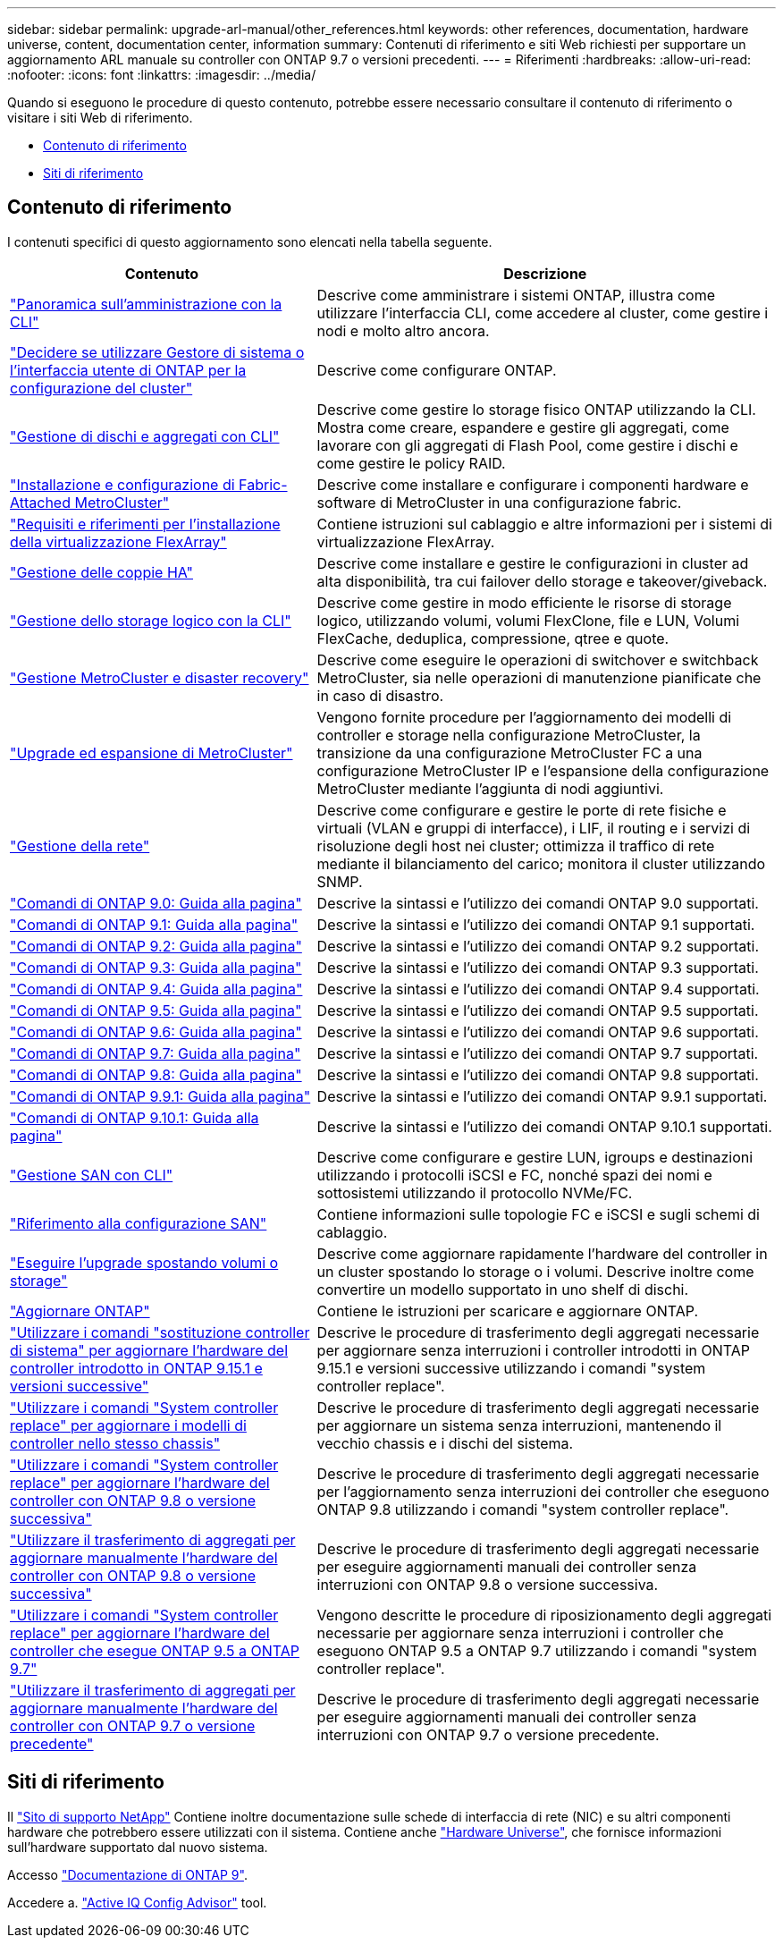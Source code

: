 ---
sidebar: sidebar 
permalink: upgrade-arl-manual/other_references.html 
keywords: other references, documentation, hardware universe, content, documentation center, information 
summary: Contenuti di riferimento e siti Web richiesti per supportare un aggiornamento ARL manuale su controller con ONTAP 9.7 o versioni precedenti. 
---
= Riferimenti
:hardbreaks:
:allow-uri-read: 
:nofooter: 
:icons: font
:linkattrs: 
:imagesdir: ../media/


[role="lead"]
Quando si eseguono le procedure di questo contenuto, potrebbe essere necessario consultare il contenuto di riferimento o visitare i siti Web di riferimento.

* <<Contenuto di riferimento>>
* <<Siti di riferimento>>




== Contenuto di riferimento

I contenuti specifici di questo aggiornamento sono elencati nella tabella seguente.

[cols="40,60"]
|===
| Contenuto | Descrizione 


| link:https://docs.netapp.com/us-en/ontap/system-admin/index.html["Panoramica sull'amministrazione con la CLI"^] | Descrive come amministrare i sistemi ONTAP, illustra come utilizzare l'interfaccia CLI, come accedere al cluster, come gestire i nodi e molto altro ancora. 


| link:https://docs.netapp.com/us-en/ontap/software_setup/concept_decide_whether_to_use_ontap_cli.html["Decidere se utilizzare Gestore di sistema o l'interfaccia utente di ONTAP per la configurazione del cluster"^] | Descrive come configurare ONTAP. 


| link:https://docs.netapp.com/us-en/ontap/disks-aggregates/index.html["Gestione di dischi e aggregati con CLI"^] | Descrive come gestire lo storage fisico ONTAP utilizzando la CLI. Mostra come creare, espandere e gestire gli aggregati, come lavorare con gli aggregati di Flash Pool, come gestire i dischi e come gestire le policy RAID. 


| link:https://docs.netapp.com/us-en/ontap-metrocluster/install-fc/index.html["Installazione e configurazione di Fabric-Attached MetroCluster"^] | Descrive come installare e configurare i componenti hardware e software di MetroCluster in una configurazione fabric. 


| link:https://docs.netapp.com/us-en/ontap-flexarray/install/index.html["Requisiti e riferimenti per l'installazione della virtualizzazione FlexArray"^] | Contiene istruzioni sul cablaggio e altre informazioni per i sistemi di virtualizzazione FlexArray. 


| link:https://docs.netapp.com/us-en/ontap/high-availability/index.html["Gestione delle coppie HA"^] | Descrive come installare e gestire le configurazioni in cluster ad alta disponibilità, tra cui failover dello storage e takeover/giveback. 


| link:https://docs.netapp.com/us-en/ontap/volumes/index.html["Gestione dello storage logico con la CLI"^] | Descrive come gestire in modo efficiente le risorse di storage logico, utilizzando volumi, volumi FlexClone, file e LUN, Volumi FlexCache, deduplica, compressione, qtree e quote. 


| link:https://docs.netapp.com/us-en/ontap-metrocluster/disaster-recovery/concept_dr_workflow.html["Gestione MetroCluster e disaster recovery"^] | Descrive come eseguire le operazioni di switchover e switchback MetroCluster, sia nelle operazioni di manutenzione pianificate che in caso di disastro. 


| link:https://docs.netapp.com/us-en/ontap-metrocluster/upgrade/concept_choosing_an_upgrade_method_mcc.html["Upgrade ed espansione di MetroCluster"^] | Vengono fornite procedure per l'aggiornamento dei modelli di controller e storage nella configurazione MetroCluster, la transizione da una configurazione MetroCluster FC a una configurazione MetroCluster IP e l'espansione della configurazione MetroCluster mediante l'aggiunta di nodi aggiuntivi. 


| link:https://docs.netapp.com/us-en/ontap/network-management/index.html["Gestione della rete"^] | Descrive come configurare e gestire le porte di rete fisiche e virtuali (VLAN e gruppi di interfacce), i LIF, il routing e i servizi di risoluzione degli host nei cluster; ottimizza il traffico di rete mediante il bilanciamento del carico; monitora il cluster utilizzando SNMP. 


| link:https://docs.netapp.com/ontap-9/index.jsp?topic=%2Fcom.netapp.doc.dot-cm-cmpr-900%2Fhome.html["Comandi di ONTAP 9.0: Guida alla pagina"^] | Descrive la sintassi e l'utilizzo dei comandi ONTAP 9.0 supportati. 


| link:https://docs.netapp.com/ontap-9/index.jsp?topic=%2Fcom.netapp.doc.dot-cm-cmpr-910%2Fhome.html["Comandi di ONTAP 9.1: Guida alla pagina"^] | Descrive la sintassi e l'utilizzo dei comandi ONTAP 9.1 supportati. 


| link:https://docs.netapp.com/ontap-9/index.jsp?topic=%2Fcom.netapp.doc.dot-cm-cmpr-920%2Fhome.html["Comandi di ONTAP 9.2: Guida alla pagina"^] | Descrive la sintassi e l'utilizzo dei comandi ONTAP 9.2 supportati. 


| link:https://docs.netapp.com/ontap-9/index.jsp?topic=%2Fcom.netapp.doc.dot-cm-cmpr-930%2Fhome.html["Comandi di ONTAP 9.3: Guida alla pagina"^] | Descrive la sintassi e l'utilizzo dei comandi ONTAP 9.3 supportati. 


| link:https://docs.netapp.com/ontap-9/index.jsp?topic=%2Fcom.netapp.doc.dot-cm-cmpr-940%2Fhome.html["Comandi di ONTAP 9.4: Guida alla pagina"^] | Descrive la sintassi e l'utilizzo dei comandi ONTAP 9.4 supportati. 


| link:https://docs.netapp.com/ontap-9/index.jsp?topic=%2Fcom.netapp.doc.dot-cm-cmpr-950%2Fhome.html["Comandi di ONTAP 9.5: Guida alla pagina"^] | Descrive la sintassi e l'utilizzo dei comandi ONTAP 9.5 supportati. 


| link:https://docs.netapp.com/ontap-9/index.jsp?topic=%2Fcom.netapp.doc.dot-cm-cmpr-960%2Fhome.html["Comandi di ONTAP 9.6: Guida alla pagina"^] | Descrive la sintassi e l'utilizzo dei comandi ONTAP 9.6 supportati. 


| link:https://docs.netapp.com/ontap-9/index.jsp?topic=%2Fcom.netapp.doc.dot-cm-cmpr-970%2Fhome.html["Comandi di ONTAP 9.7: Guida alla pagina"^] | Descrive la sintassi e l'utilizzo dei comandi ONTAP 9.7 supportati. 


| link:https://docs.netapp.com/ontap-9/topic/com.netapp.doc.dot-cm-cmpr-980/home.html["Comandi di ONTAP 9.8: Guida alla pagina"^] | Descrive la sintassi e l'utilizzo dei comandi ONTAP 9.8 supportati. 


| link:https://docs.netapp.com/ontap-9/topic/com.netapp.doc.dot-cm-cmpr-991/home.html["Comandi di ONTAP 9.9.1: Guida alla pagina"^] | Descrive la sintassi e l'utilizzo dei comandi ONTAP 9.9.1 supportati. 


| link:https://docs.netapp.com/ontap-9/topic/com.netapp.doc.dot-cm-cmpr-9101/home.html["Comandi di ONTAP 9.10.1: Guida alla pagina"^] | Descrive la sintassi e l'utilizzo dei comandi ONTAP 9.10.1 supportati. 


| link:https://docs.netapp.com/us-en/ontap/san-admin/index.html["Gestione SAN con CLI"^] | Descrive come configurare e gestire LUN, igroups e destinazioni utilizzando i protocolli iSCSI e FC, nonché spazi dei nomi e sottosistemi utilizzando il protocollo NVMe/FC. 


| link:https://docs.netapp.com/us-en/ontap/san-config/index.html["Riferimento alla configurazione SAN"^] | Contiene informazioni sulle topologie FC e iSCSI e sugli schemi di cablaggio. 


| link:https://docs.netapp.com/us-en/ontap-systems-upgrade/upgrade/upgrade-decide-to-use-this-guide.html["Eseguire l'upgrade spostando volumi o storage"^] | Descrive come aggiornare rapidamente l'hardware del controller in un cluster spostando lo storage o i volumi. Descrive inoltre come convertire un modello supportato in uno shelf di dischi. 


| link:https://docs.netapp.com/us-en/ontap/upgrade/index.html["Aggiornare ONTAP"^] | Contiene le istruzioni per scaricare e aggiornare ONTAP. 


| link:https://docs.netapp.com/us-en/ontap-systems-upgrade/upgrade-arl-auto-app-9151/index.html["Utilizzare i comandi "sostituzione controller di sistema" per aggiornare l'hardware del controller introdotto in ONTAP 9.15.1 e versioni successive"^] | Descrive le procedure di trasferimento degli aggregati necessarie per aggiornare senza interruzioni i controller introdotti in ONTAP 9.15.1 e versioni successive utilizzando i comandi "system controller replace". 


| link:https://docs.netapp.com/us-en/ontap-systems-upgrade/upgrade-arl-auto-affa900/index.html["Utilizzare i comandi "System controller replace" per aggiornare i modelli di controller nello stesso chassis"^] | Descrive le procedure di trasferimento degli aggregati necessarie per aggiornare un sistema senza interruzioni, mantenendo il vecchio chassis e i dischi del sistema. 


| link:https://docs.netapp.com/us-en/ontap-systems-upgrade/upgrade-arl-auto-app/index.html["Utilizzare i comandi "System controller replace" per aggiornare l'hardware del controller con ONTAP 9.8 o versione successiva"^] | Descrive le procedure di trasferimento degli aggregati necessarie per l'aggiornamento senza interruzioni dei controller che eseguono ONTAP 9.8 utilizzando i comandi "system controller replace". 


| link:https://docs.netapp.com/us-en/ontap-systems-upgrade/upgrade-arl-manual-app/index.html["Utilizzare il trasferimento di aggregati per aggiornare manualmente l'hardware del controller con ONTAP 9.8 o versione successiva"^] | Descrive le procedure di trasferimento degli aggregati necessarie per eseguire aggiornamenti manuali dei controller senza interruzioni con ONTAP 9.8 o versione successiva. 


| link:https://docs.netapp.com/us-en/ontap-systems-upgrade/upgrade-arl-auto/index.html["Utilizzare i comandi "System controller replace" per aggiornare l'hardware del controller che esegue ONTAP 9.5 a ONTAP 9.7"^] | Vengono descritte le procedure di riposizionamento degli aggregati necessarie per aggiornare senza interruzioni i controller che eseguono ONTAP 9.5 a ONTAP 9.7 utilizzando i comandi "system controller replace". 


| link:https://docs.netapp.com/us-en/ontap-systems-upgrade/upgrade-arl-manual/index.html["Utilizzare il trasferimento di aggregati per aggiornare manualmente l'hardware del controller con ONTAP 9.7 o versione precedente"^] | Descrive le procedure di trasferimento degli aggregati necessarie per eseguire aggiornamenti manuali dei controller senza interruzioni con ONTAP 9.7 o versione precedente. 
|===


== Siti di riferimento

Il link:https://mysupport.netapp.com["Sito di supporto NetApp"^] Contiene inoltre documentazione sulle schede di interfaccia di rete (NIC) e su altri componenti hardware che potrebbero essere utilizzati con il sistema. Contiene anche link:https://hwu.netapp.com["Hardware Universe"^], che fornisce informazioni sull'hardware supportato dal nuovo sistema.

Accesso https://docs.netapp.com/us-en/ontap/index.html["Documentazione di ONTAP 9"^].

Accedere a. link:https://mysupport.netapp.com/site/tools["Active IQ Config Advisor"^] tool.
